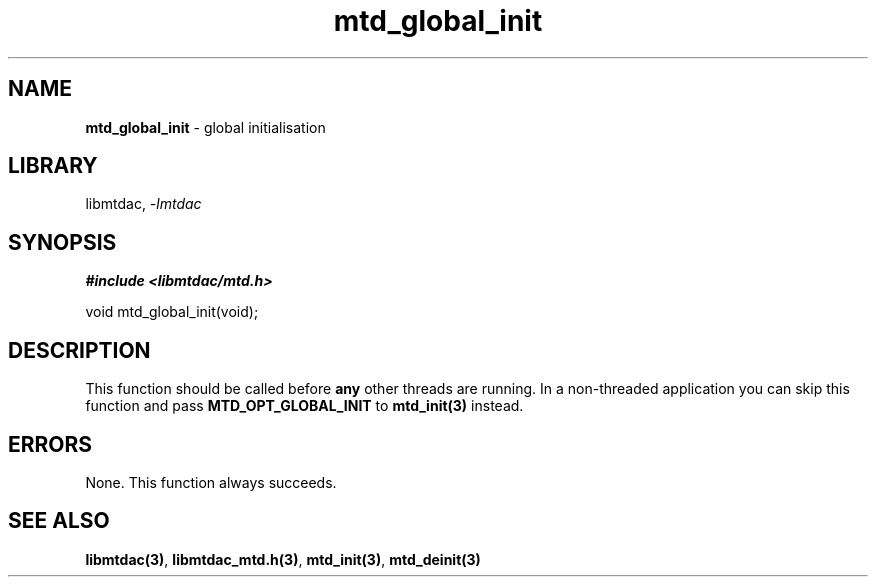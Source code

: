 .\" Automatically generated by Pandoc 3.1.11.1
.\"
.TH "mtd_global_init" "3" "Sep 16, 2025" "Version 1.4.0" "libmtdac"
.SH NAME
\f[B]mtd_global_init\f[R] \- global initialisation
.SH LIBRARY
libmtdac, \f[I]\-lmtdac\f[R]
.SH SYNOPSIS
\f[B]#include <libmtdac/mtd.h>\f[R]
.PP
void mtd_global_init(void);
.SH DESCRIPTION
This function should be called before \f[B]any\f[R] other threads are
running.
In a non\-threaded application you can skip this function and pass
\f[B]MTD_OPT_GLOBAL_INIT\f[R] to \f[B]mtd_init(3)\f[R] instead.
.SH ERRORS
None.
This function always succeeds.
.SH SEE ALSO
\f[B]libmtdac(3)\f[R], \f[B]libmtdac_mtd.h(3)\f[R],
\f[B]mtd_init(3)\f[R], \f[B]mtd_deinit(3)\f[R]
